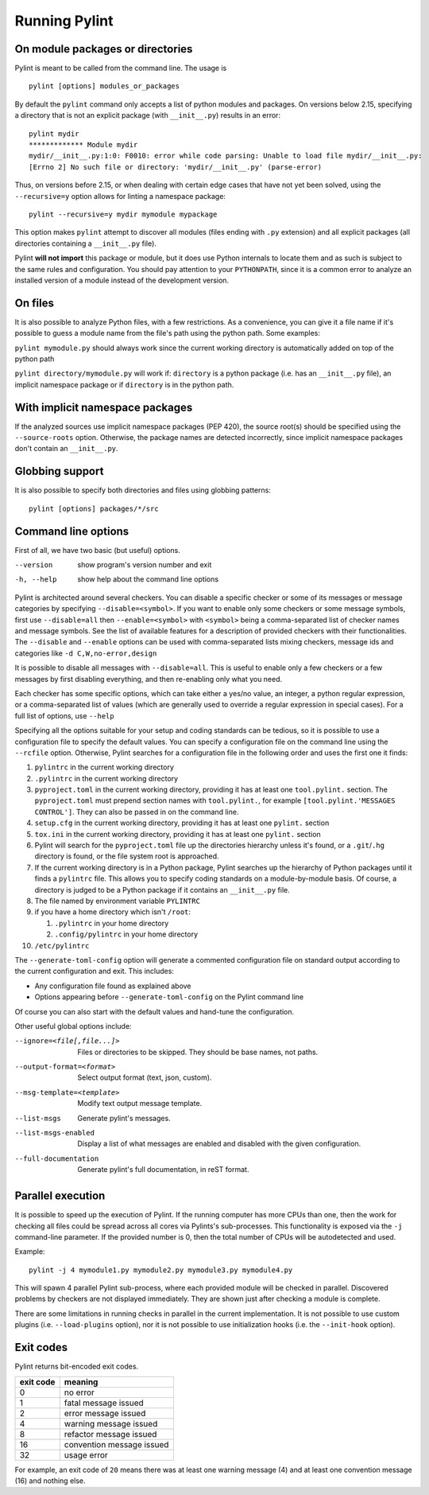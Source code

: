 ================
 Running Pylint
================

On module packages or directories
---------------------------------

Pylint is meant to be called from the command line. The usage is ::

   pylint [options] modules_or_packages

By default the ``pylint`` command only accepts a list of python modules and packages.
On versions below 2.15, specifying a directory that is not an explicit package
(with ``__init__.py``) results in an error::

    pylint mydir
    ************* Module mydir
    mydir/__init__.py:1:0: F0010: error while code parsing: Unable to load file mydir/__init__.py:
    [Errno 2] No such file or directory: 'mydir/__init__.py' (parse-error)

Thus, on versions before 2.15, or when dealing with certain edge cases that have not yet been solved,
using the ``--recursive=y`` option allows for linting a namespace package::

    pylint --recursive=y mydir mymodule mypackage

This option makes ``pylint`` attempt to discover all modules (files ending with ``.py`` extension)
and all explicit packages (all directories containing a ``__init__.py`` file).

Pylint **will not import** this package or module, but it does use Python internals
to locate them and as such is subject to the same rules and configuration.
You should pay attention to your ``PYTHONPATH``, since it is a common error
to analyze an installed version of a module instead of the development version.

On files
--------

It is also possible to analyze Python files, with a few restrictions. As a convenience,
you can give it a file name if it's possible to guess a module name from the file's
path using the python path. Some examples:

``pylint mymodule.py`` should always work since the current working
directory is automatically added on top of the python path

``pylint directory/mymodule.py`` will work if: ``directory`` is a python
package (i.e. has an ``__init__.py`` file), an implicit namespace package
or if ``directory`` is in the python path.

With implicit namespace packages
--------------------------------

If the analyzed sources use implicit namespace packages (PEP 420), the source root(s) should
be specified using the ``--source-roots`` option. Otherwise, the package names are
detected incorrectly, since implicit namespace packages don't contain an ``__init__.py``.

Globbing support
----------------

It is also possible to specify both directories and files using globbing patterns::

   pylint [options] packages/*/src

Command line options
--------------------

.. _run_command_line:

First of all, we have two basic (but useful) options.

--version             show program's version number and exit
-h, --help            show help about the command line options

Pylint is architected around several checkers. You can disable a specific
checker or some of its messages or message categories by specifying
``--disable=<symbol>``. If you want to enable only some checkers or some
message symbols, first use ``--disable=all`` then
``--enable=<symbol>`` with ``<symbol>`` being a comma-separated list of checker
names and message symbols. See the list of available features for a
description of provided checkers with their functionalities.
The ``--disable`` and ``--enable`` options can be used with comma-separated lists
mixing checkers, message ids and categories like ``-d C,W,no-error,design``

It is possible to disable all messages with ``--disable=all``. This is
useful to enable only a few checkers or a few messages by first
disabling everything, and then re-enabling only what you need.

Each checker has some specific options, which can take either a yes/no
value, an integer, a python regular expression, or a comma-separated
list of values (which are generally used to override a regular
expression in special cases). For a full list of options, use ``--help``

Specifying all the options suitable for your setup and coding
standards can be tedious, so it is possible to use a configuration file to
specify the default values.  You can specify a configuration file on the
command line using the ``--rcfile`` option.  Otherwise, Pylint searches for a
configuration file in the following order and uses the first one it finds:

#. ``pylintrc`` in the current working directory
#. ``.pylintrc`` in the current working directory
#. ``pyproject.toml`` in the current working directory,
   providing it has at least one ``tool.pylint.`` section.
   The ``pyproject.toml`` must prepend section names with ``tool.pylint.``,
   for example ``[tool.pylint.'MESSAGES CONTROL']``. They can also be passed
   in on the command line.
#. ``setup.cfg`` in the current working directory,
   providing it has at least one ``pylint.`` section
#. ``tox.ini`` in the current working directory,
   providing it has at least one ``pylint.`` section
#. Pylint will search for the ``pyproject.toml`` file up the directories hierarchy
   unless it's found, or a ``.git``/``.hg`` directory is found, or the file system root
   is approached.
#. If the current working directory is in a Python package, Pylint searches \
   up the hierarchy of Python packages until it finds a ``pylintrc`` file. \
   This allows you to specify coding standards on a module-by-module \
   basis.  Of course, a directory is judged to be a Python package if it \
   contains an ``__init__.py`` file.
#. The file named by environment variable ``PYLINTRC``
#. if you have a home directory which isn't ``/root``:

   #. ``.pylintrc`` in your home directory
   #. ``.config/pylintrc`` in your home directory

#. ``/etc/pylintrc``

The ``--generate-toml-config`` option will generate a commented configuration file
on standard output according to the current configuration and exit. This
includes:

* Any configuration file found as explained above
* Options appearing before ``--generate-toml-config`` on the Pylint command line

Of course you can also start with the default values and hand-tune the
configuration.

Other useful global options include:

--ignore=<file[,file...]>  Files or directories to be skipped. They should be
                           base names, not paths.
--output-format=<format>   Select output format (text, json, custom).
--msg-template=<template>  Modify text output message template.
--list-msgs                Generate pylint's messages.
--list-msgs-enabled        Display a list of what messages are enabled and
                           disabled with the given configuration.
--full-documentation       Generate pylint's full documentation, in reST
                             format.

Parallel execution
------------------

It is possible to speed up the execution of Pylint. If the running computer
has more CPUs than one, then the work for checking all files could be spread across all
cores via Pylints's sub-processes.
This functionality is exposed via the ``-j`` command-line parameter.
If the provided number is 0, then the total number of CPUs will be autodetected and used.

Example::

  pylint -j 4 mymodule1.py mymodule2.py mymodule3.py mymodule4.py

This will spawn 4 parallel Pylint sub-process, where each provided module will
be checked in parallel. Discovered problems by checkers are not displayed
immediately. They are shown just after checking a module is complete.

There are some limitations in running checks in parallel in the current
implementation. It is not possible to use custom plugins
(i.e. ``--load-plugins`` option), nor it is not possible to use
initialization hooks (i.e. the ``--init-hook`` option).

Exit codes
----------

Pylint returns bit-encoded exit codes.

=========  =========================
exit code  meaning
=========  =========================
0          no error
1          fatal message issued
2          error message issued
4          warning message issued
8          refactor message issued
16         convention message issued
32         usage error
=========  =========================

For example, an exit code of ``20`` means there was at least one warning message (4)
and at least one convention message (16) and nothing else.
